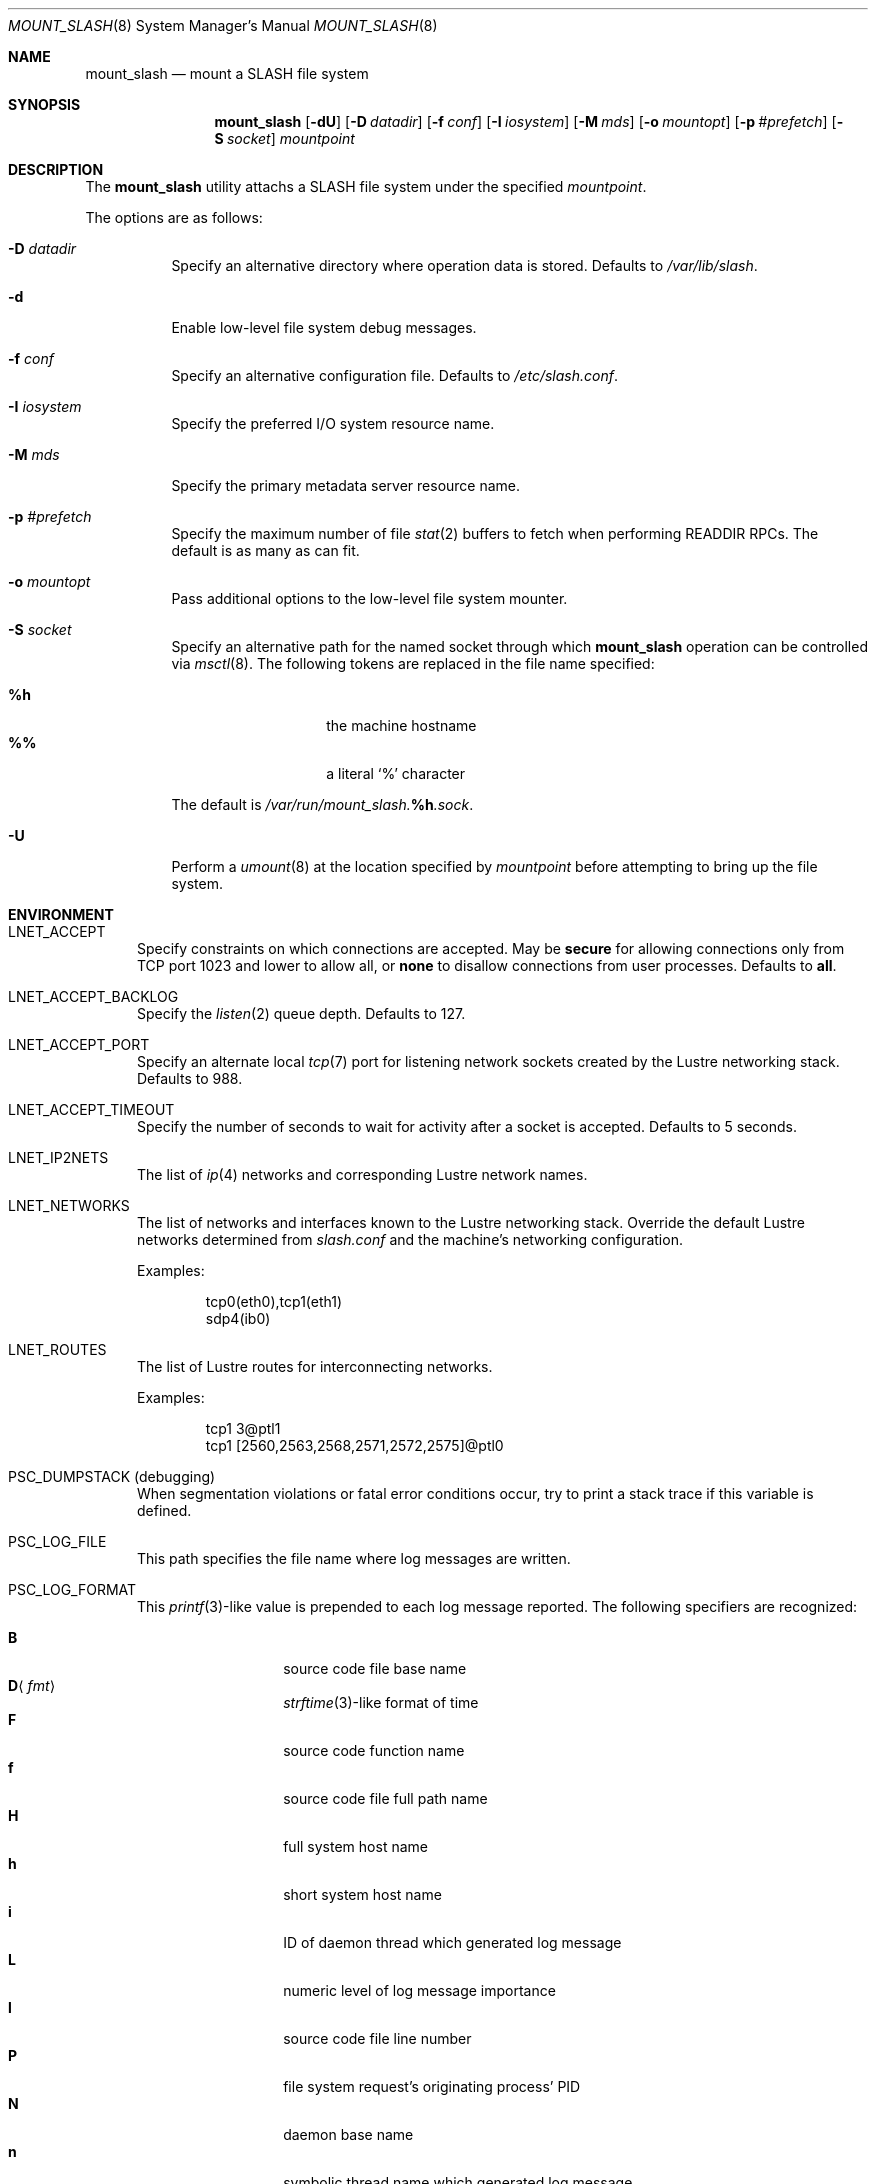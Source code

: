.\" $Id$
.\" %PSC_START_COPYRIGHT%
.\" -----------------------------------------------------------------------------
.\" Copyright (c) 2008-2011, Pittsburgh Supercomputing Center (PSC).
.\"
.\" Permission to use, copy, and modify this software and its documentation
.\" without fee for personal use or non-commercial use within your organization
.\" is hereby granted, provided that the above copyright notice is preserved in
.\" all copies and that the copyright and this permission notice appear in
.\" supporting documentation.  Permission to redistribute this software to other
.\" organizations or individuals is not permitted without the written permission
.\" of the Pittsburgh Supercomputing Center.  PSC makes no representations about
.\" the suitability of this software for any purpose.  It is provided "as is"
.\" without express or implied warranty.
.\" -----------------------------------------------------------------------------
.\" %PSC_END_COPYRIGHT%
.\" %PFL_MODULES lnet %
.Dd May 27, 2011
.Dt MOUNT_SLASH 8
.ds volume PSC \- SLASH Administrator's Manual
.Os http://www.psc.edu/
.Sh NAME
.Nm mount_slash
.Nd mount a
.Tn SLASH
file system
.Sh SYNOPSIS
.Nm mount_slash
.Op Fl dU
.Op Fl D Ar datadir
.Op Fl f Ar conf
.Op Fl I Ar iosystem
.Op Fl M Ar mds
.Op Fl o Ar mountopt
.Op Fl p Ar #prefetch
.Op Fl S Ar socket
.Ar mountpoint
.Sh DESCRIPTION
The
.Nm
utility attachs a
.Tn SLASH
file system under the specified
.Ar mountpoint .
.Pp
The options are as follows:
.Bl -tag -width Ds
.It Fl D Ar datadir
Specify an alternative directory where operation data is stored.
Defaults to
.Pa /var/lib/slash .
.It Fl d
Enable low-level file system debug messages.
.It Fl f Ar conf
Specify an alternative configuration file.
Defaults to
.Pa /etc/slash.conf .
.It Fl I Ar iosystem
Specify the preferred
.Tn I/O
system resource name.
.It Fl M Ar mds
Specify the primary metadata server resource name.
.It Fl p Ar #prefetch
Specify the maximum number of file
.Xr stat 2
buffers to fetch when performing
.Tn READDIR RPC Ns s .
The default is as many as can fit.
.It Fl o Ar mountopt
Pass additional options to the low-level file system mounter.
.It Fl S Ar socket
Specify an alternative path for the named socket through which
.Nm
operation can be controlled via
.Xr msctl 8 .
The following tokens are replaced in the file name specified:
.Pp
.Bl -tag -offset indent -width Ds -compact
.It Ic %h
the machine hostname
.It Ic %%
a literal
.Sq %
character
.El
.Pp
The default is
.Pa /var/run/mount_slash. Ns Ic %h Ns Pa .sock .
.It Fl U
Perform a
.Xr umount 8
at the location specified by
.Ar mountpoint
before attempting to bring up the file system.
.El
.\" %PFL_INCLUDE $PFL_BASE/doc/env.mdoc {
.\"	subsys => {
.\"		bmap	=> "Block map structures",
.\"		fcmh	=> ".Tn FID\ncache members",
.\"	},
.\"	lnets_note => <<'EOF',
.\"		Override the default Lustre networks determined from
.\"		.Pa slash.conf
.\"		and the machine's networking configuration.
.\"		EOF
.Sh ENVIRONMENT
.Bl -tag -width 3n
.It Ev LNET_ACCEPT
Specify constraints on which connections are accepted.
May be
.Ic secure
for allowing connections only from
.Tn TCP
port 1023 and lower
.I all
to allow all, or
.Ic none
to disallow connections from user processes.
Defaults to
.Ic all .
.It Ev LNET_ACCEPT_BACKLOG
Specify the
.Xr listen 2
queue depth.
Defaults to 127.
.It Ev LNET_ACCEPT_PORT
Specify an alternate local
.Xr tcp 7
port for listening network sockets created by the Lustre networking
stack.
Defaults to 988.
.It Ev LNET_ACCEPT_TIMEOUT
Specify the number of seconds to wait for activity after a socket is
accepted.
Defaults to 5 seconds.
.It Ev LNET_IP2NETS
The list of
.Xr ip 4
networks and corresponding Lustre network names.
.It Ev LNET_NETWORKS
The list of networks and interfaces known to the Lustre networking
stack.
Override the default Lustre networks determined from
.Pa slash.conf
and the machine's networking configuration.
.Pp
Examples:
.Bd -literal -offset indent
tcp0(eth0),tcp1(eth1)
sdp4(ib0)
.Ed
.It Ev LNET_ROUTES
The list of Lustre routes for interconnecting networks.
.Pp
Examples:
.Bd -literal -offset indent
tcp1 3@ptl1
tcp1 [2560,2563,2568,2571,2572,2575]@ptl0
.Ed
.It Ev PSC_DUMPSTACK Pq debugging
When segmentation violations or fatal error conditions occur, try to
print a stack trace if this variable is defined.
.It Ev PSC_LOG_FILE
This path specifies the file name where log messages are written.
.It Ev PSC_LOG_FORMAT
This
.Xr printf 3 Ns -like
value is prepended to each log message reported.
The following specifiers are recognized:
.Pp
.Bl -tag -offset 5n -compact -width 6n
.It Ic B
source code file base name
.It Ic D Ns Aq Ar fmt
.Xr strftime 3 Ns -like
format of time
.It Ic F
source code function name
.It Ic f
source code file full path name
.It Ic H
full system host name
.It Ic h
short system host name
.It Ic i
.Tn ID
of daemon thread which generated log message
.It Ic L
numeric level of log message importance
.It Ic l
source code file line number
.It Ic P
file system request's originating process'
.Tn PID
.It Ic N
daemon base name
.It Ic n
symbolic thread name which generated log message
.It Ic r
.Tn MPI
rank of process
.It Ic s
seconds since Epoch
.Pq same as Li %D\*(Lt%s\*(Gt
.It Ic t
subsystem
.Tn ID
which generated log message
.It Ic T
subsystem name which generated log message
.It Ic U
file system request's originating process' user
.Tn ID
.It Ic u
microseconds into current second when generated
.El
.Pp
Examples:
.Bd -literal -offset indent
[%D<%s>:%06u %n %F %l]
.Ed
.It Ev PSC_LOG_LEVEL
Each log message has an associated
.Dq level
numeric value which can be used to filter granularity of importance.
This environment variable specifies the minimum level of importance
necessary for messages to be reported.
.Pp
The following values are recognized:
.Pp
.Bl -tag -compact -offset 3n -width 13n
.It Cm 0 , none
No logging
.It Cm 1 , error
Recoverable failures
.It Cm 2 , warn
Something wrong which requires attention
.Pq default
.It Cm 3 , notice
Something unusual which recommends attention
.It Cm 4 , info
Informational messages
.It Cm 5 , debug
Debugging messages
.It Cm 6 , trace , all
Full trace messages
.El
.It Ev PSC_LOG_LEVEL_ Ns Ar subsys
Like
.Ev PSC_LOG_LEVEL ,
but applies only to the given
.Ar subsys .
.Pp
.Ar subsys
may be one of the following:
.Pp
.Bl -tag -compact -offset 3n -width 13n
.It Cm bmap
Block map structures
.It Cm def
Default
.It Cm fcmh
.Tn FID
cache members
.It Cm mem
Memory allocations and releases
.El
.Pp
Examples:
.Bd -literal -offset indent
PSC_LOG_LEVEL_mem=debug
.Ed
.It Ev PSC_MAX_NMEMMAPS
On Linux, specify the number of memory maps the process address space is
allowed to be divided into via
.Pa /proc/sys/vm/max_map_count .
Defaults to one million.
.It Ev USOCK_CPORT
Specify an alternate remote/peer
.Xr tcp 7
port for connecting networking sockets.
Defaults to 988.
.It Ev USOCK_FAIR_LIMIT
Specify the number of packets that can be received or transmitted
without calling
.Xr poll 2 .
Defaults to one.
.It Ev USOCK_MIN_BULK
Specify the smallest bulk size permissible.
Defaults to 1024.
.It Ev USOCK_NPOLLTHREADS
Specify the number of threads to spawn to check and perform activity from
sockets.
Defaults to the minimum of the number of cores available on the system
or one quarter of the number of file descriptors available to the
process.
.It Ev USOCK_PEERTXCREDITS
Specify the number of concurrent sends to any single peer.
Defaults to 8.
.It Ev USOCK_POLL_TIMEOUT
Specify the number of seconds to wait for activity on a socket before
temporarily tending to other duties and trying again.
Defaults to one.
.It Ev USOCK_PORTPID
Specify whether to fabricate Lustre
.Tn PID
values from a connecting peer's originating
.Tn TCP
port instead of from the value specified by the peer during connect.
Defaults to off.
.It Ev USOCK_SOCKBUFSIZ
Specify an alternative value for the amount of data that can either be
queued awaiting tranmission or accumulate in a socket by the kernel
awaiting reception by a process.
Defaults to whatever value is initialized by the operating system.
.It Ev USOCK_SOCKNAGLE
Specify whether to enable the Nagle algorithm on sockets.
Defaults to disabling the Nagle algorithm.
.It Ev USOCK_TIMEOUT
Specify the number of seconds before no response on a socket triggers a
drop by the networking stack.
Defaults to 50 seconds.
.It Ev USOCK_TXCREDITS
Specify the total number of concurrent sends accumulated across all
peers.
Defaults to 256.
.El
.\" }%
.Sh FILES
.Bl -tag -width Pa -compact
.It Pa /etc/slash.conf
default
.Tn SLASH
network configuration
.It Pa /var/lib/slash/authbuf.key
inter-daemon communication key
.It Xo
.Pa /var/run/mount_slash. Ns Ic %h Ns Pa .sock
.Xc
default
.Nm
control socket
.El
.Sh SEE ALSO
.Xr slash.conf 5 ,
.Xr sladm 7 ,
.Xr msctl 8 ,
.Xr slashd 8 ,
.Xr sliod 8 ,
.Xr umount 8
